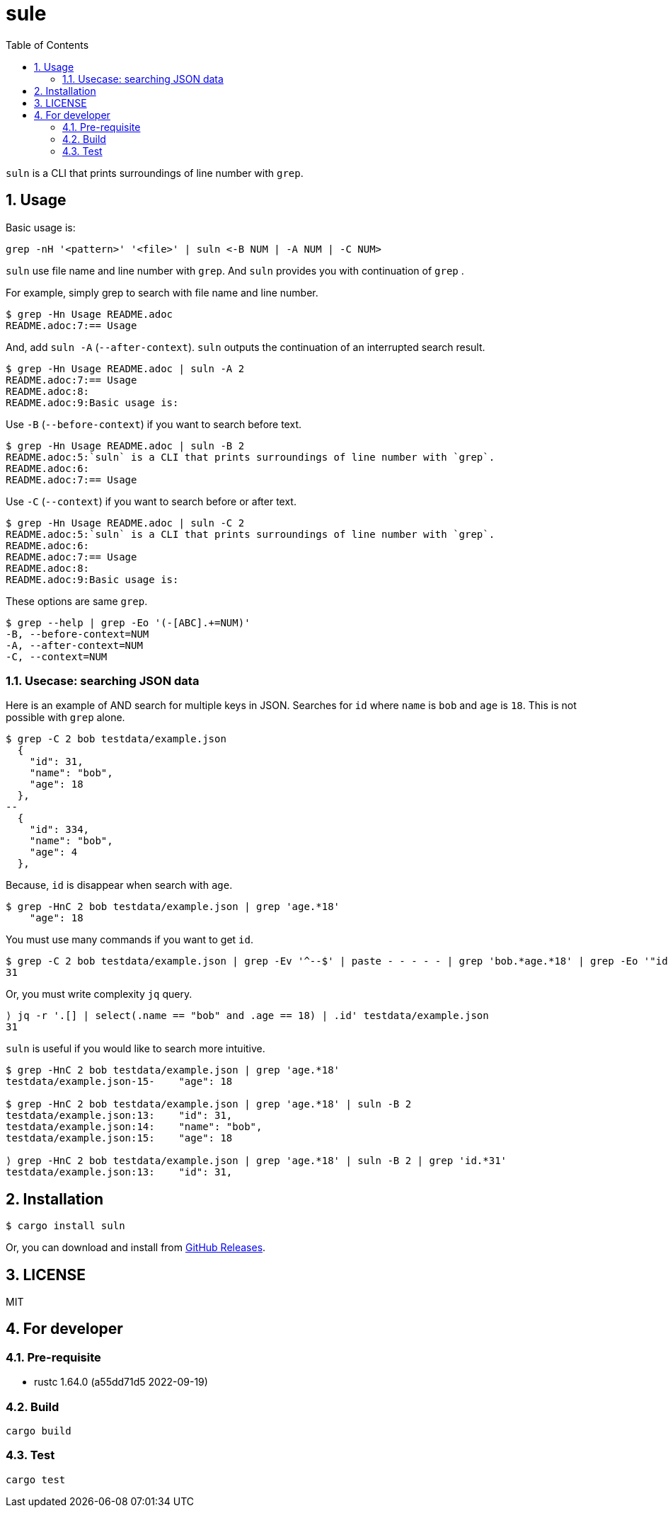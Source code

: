 = sule
:toc: left
:sectnums:

`suln` is a CLI that prints surroundings of line number with `grep`.

== Usage

Basic usage is:

[source,bash]
----
grep -nH '<pattern>' '<file>' | suln <-B NUM | -A NUM | -C NUM>
----

`suln` use file name and line number with `grep`.
And `suln` provides you with continuation of `grep` .

For example, simply grep to search with file name and line number.

[source,bash]
----
$ grep -Hn Usage README.adoc
README.adoc:7:== Usage
----

And, add `suln -A` (`--after-context`).
`suln` outputs the continuation of an interrupted search result.

[source,bash]
----
$ grep -Hn Usage README.adoc | suln -A 2
README.adoc:7:== Usage
README.adoc:8:
README.adoc:9:Basic usage is:
----

Use `-B` (`--before-context`) if you want to search before text.

[source,bash]
----
$ grep -Hn Usage README.adoc | suln -B 2
README.adoc:5:`suln` is a CLI that prints surroundings of line number with `grep`.
README.adoc:6:
README.adoc:7:== Usage
----

Use `-C` (`--context`) if you want to search before or after text.

[source,bash]
----
$ grep -Hn Usage README.adoc | suln -C 2
README.adoc:5:`suln` is a CLI that prints surroundings of line number with `grep`.
README.adoc:6:
README.adoc:7:== Usage
README.adoc:8:
README.adoc:9:Basic usage is:
----

These options are same `grep`.

[source,bash]
----
$ grep --help | grep -Eo '(-[ABC].+=NUM)'
-B, --before-context=NUM
-A, --after-context=NUM
-C, --context=NUM
----

=== Usecase: searching JSON data

Here is an example of AND search for multiple keys in JSON.
Searches for `id` where `name` is `bob` and `age` is `18`.
This is not possible with `grep` alone.

[source,bash]
----
$ grep -C 2 bob testdata/example.json
  {
    "id": 31,
    "name": "bob",
    "age": 18
  },
--
  {
    "id": 334,
    "name": "bob",
    "age": 4
  },
----

Because, `id` is disappear when search with `age`.

[source,bash]
----
$ grep -HnC 2 bob testdata/example.json | grep 'age.*18'
    "age": 18
----

You must use many commands if you want to get `id`.

[source,bash]
----
$ grep -C 2 bob testdata/example.json | grep -Ev '^--$' | paste - - - - - | grep 'bob.*age.*18' | grep -Eo '"id[^,]+' '"'  | awk '{print $2}'
31
----

Or, you must write complexity `jq` query.

[source,bash]
----
⟩ jq -r '.[] | select(.name == "bob" and .age == 18) | .id' testdata/example.json
31
----

`suln` is useful if you would like to search more intuitive.

[source,bash]
----
$ grep -HnC 2 bob testdata/example.json | grep 'age.*18'
testdata/example.json-15-    "age": 18

$ grep -HnC 2 bob testdata/example.json | grep 'age.*18' | suln -B 2
testdata/example.json:13:    "id": 31,
testdata/example.json:14:    "name": "bob",
testdata/example.json:15:    "age": 18

⟩ grep -HnC 2 bob testdata/example.json | grep 'age.*18' | suln -B 2 | grep 'id.*31'
testdata/example.json:13:    "id": 31,
----

== Installation

[source,bash]
----
$ cargo install suln
----

Or, you can download and install from https://github.com/jiro4989/suln/releases[GitHub Releases].

== LICENSE

MIT

== For developer

=== Pre-requisite

* rustc 1.64.0 (a55dd71d5 2022-09-19)

=== Build

[source,bash]
----
cargo build
----

=== Test

[source,bash]
----
cargo test
----
